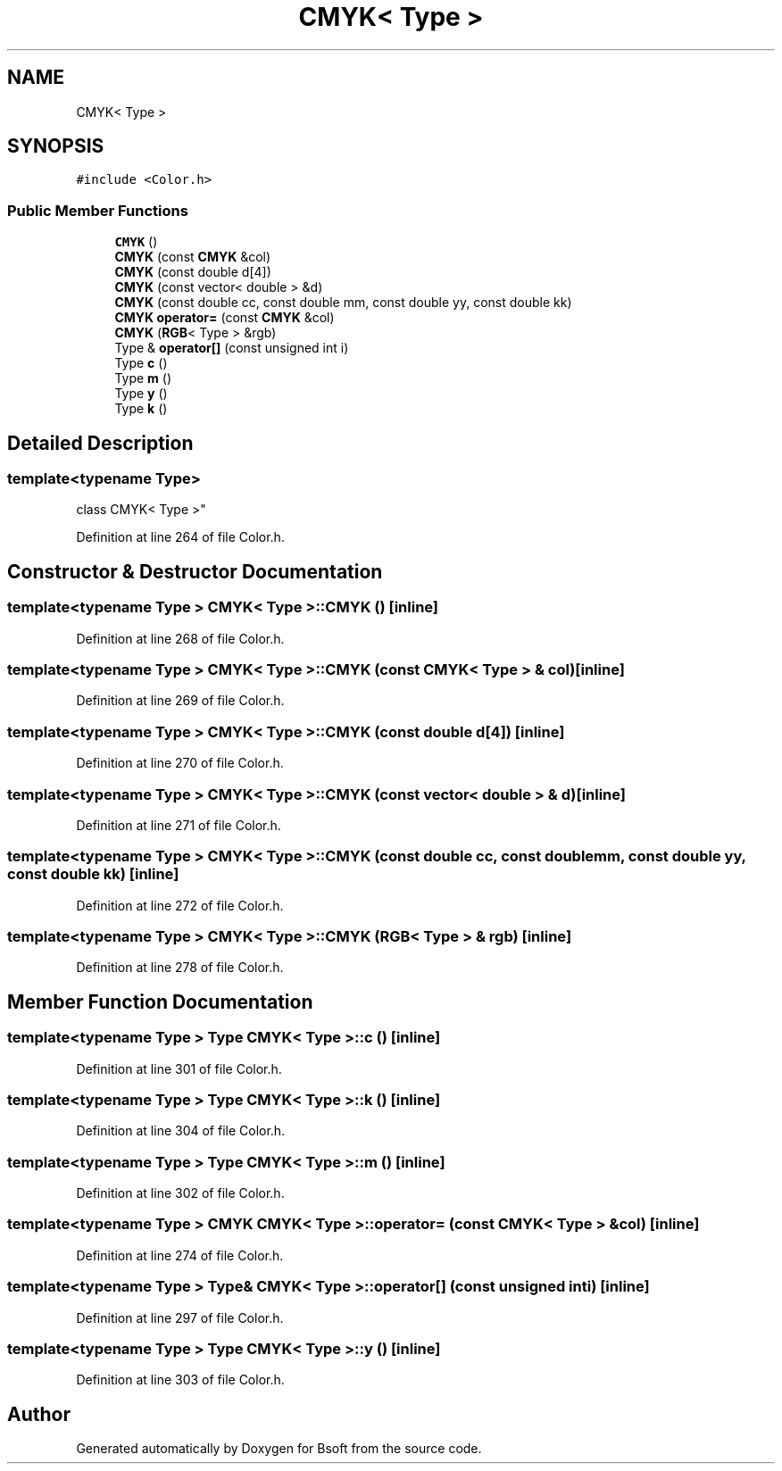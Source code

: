 .TH "CMYK< Type >" 3 "Wed Sep 1 2021" "Version 2.1.0" "Bsoft" \" -*- nroff -*-
.ad l
.nh
.SH NAME
CMYK< Type >
.SH SYNOPSIS
.br
.PP
.PP
\fC#include <Color\&.h>\fP
.SS "Public Member Functions"

.in +1c
.ti -1c
.RI "\fBCMYK\fP ()"
.br
.ti -1c
.RI "\fBCMYK\fP (const \fBCMYK\fP &col)"
.br
.ti -1c
.RI "\fBCMYK\fP (const double d[4])"
.br
.ti -1c
.RI "\fBCMYK\fP (const vector< double > &d)"
.br
.ti -1c
.RI "\fBCMYK\fP (const double cc, const double mm, const double yy, const double kk)"
.br
.ti -1c
.RI "\fBCMYK\fP \fBoperator=\fP (const \fBCMYK\fP &col)"
.br
.ti -1c
.RI "\fBCMYK\fP (\fBRGB\fP< Type > &rgb)"
.br
.ti -1c
.RI "Type & \fBoperator[]\fP (const unsigned int i)"
.br
.ti -1c
.RI "Type \fBc\fP ()"
.br
.ti -1c
.RI "Type \fBm\fP ()"
.br
.ti -1c
.RI "Type \fBy\fP ()"
.br
.ti -1c
.RI "Type \fBk\fP ()"
.br
.in -1c
.SH "Detailed Description"
.PP 

.SS "template<typename Type>
.br
class CMYK< Type >"

.PP
Definition at line 264 of file Color\&.h\&.
.SH "Constructor & Destructor Documentation"
.PP 
.SS "template<typename Type > \fBCMYK\fP< Type >::\fBCMYK\fP ()\fC [inline]\fP"

.PP
Definition at line 268 of file Color\&.h\&.
.SS "template<typename Type > \fBCMYK\fP< Type >::\fBCMYK\fP (const \fBCMYK\fP< Type > & col)\fC [inline]\fP"

.PP
Definition at line 269 of file Color\&.h\&.
.SS "template<typename Type > \fBCMYK\fP< Type >::\fBCMYK\fP (const double d[4])\fC [inline]\fP"

.PP
Definition at line 270 of file Color\&.h\&.
.SS "template<typename Type > \fBCMYK\fP< Type >::\fBCMYK\fP (const vector< double > & d)\fC [inline]\fP"

.PP
Definition at line 271 of file Color\&.h\&.
.SS "template<typename Type > \fBCMYK\fP< Type >::\fBCMYK\fP (const double cc, const double mm, const double yy, const double kk)\fC [inline]\fP"

.PP
Definition at line 272 of file Color\&.h\&.
.SS "template<typename Type > \fBCMYK\fP< Type >::\fBCMYK\fP (\fBRGB\fP< Type > & rgb)\fC [inline]\fP"

.PP
Definition at line 278 of file Color\&.h\&.
.SH "Member Function Documentation"
.PP 
.SS "template<typename Type > Type \fBCMYK\fP< Type >::c ()\fC [inline]\fP"

.PP
Definition at line 301 of file Color\&.h\&.
.SS "template<typename Type > Type \fBCMYK\fP< Type >::k ()\fC [inline]\fP"

.PP
Definition at line 304 of file Color\&.h\&.
.SS "template<typename Type > Type \fBCMYK\fP< Type >::m ()\fC [inline]\fP"

.PP
Definition at line 302 of file Color\&.h\&.
.SS "template<typename Type > \fBCMYK\fP \fBCMYK\fP< Type >::operator= (const \fBCMYK\fP< Type > & col)\fC [inline]\fP"

.PP
Definition at line 274 of file Color\&.h\&.
.SS "template<typename Type > Type& \fBCMYK\fP< Type >::operator[] (const unsigned int i)\fC [inline]\fP"

.PP
Definition at line 297 of file Color\&.h\&.
.SS "template<typename Type > Type \fBCMYK\fP< Type >::y ()\fC [inline]\fP"

.PP
Definition at line 303 of file Color\&.h\&.

.SH "Author"
.PP 
Generated automatically by Doxygen for Bsoft from the source code\&.
